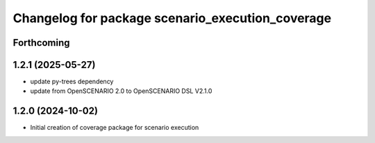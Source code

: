 ^^^^^^^^^^^^^^^^^^^^^^^^^^^^^^^^^^^^^^^^^^^^^^^^^
Changelog for package scenario_execution_coverage
^^^^^^^^^^^^^^^^^^^^^^^^^^^^^^^^^^^^^^^^^^^^^^^^^

Forthcoming
-----------

1.2.1 (2025-05-27)
------------------
* update py-trees dependency
* update from OpenSCENARIO 2.0 to OpenSCENARIO DSL V2.1.0

1.2.0 (2024-10-02)
------------------
* Initial creation of coverage package for scenario execution

